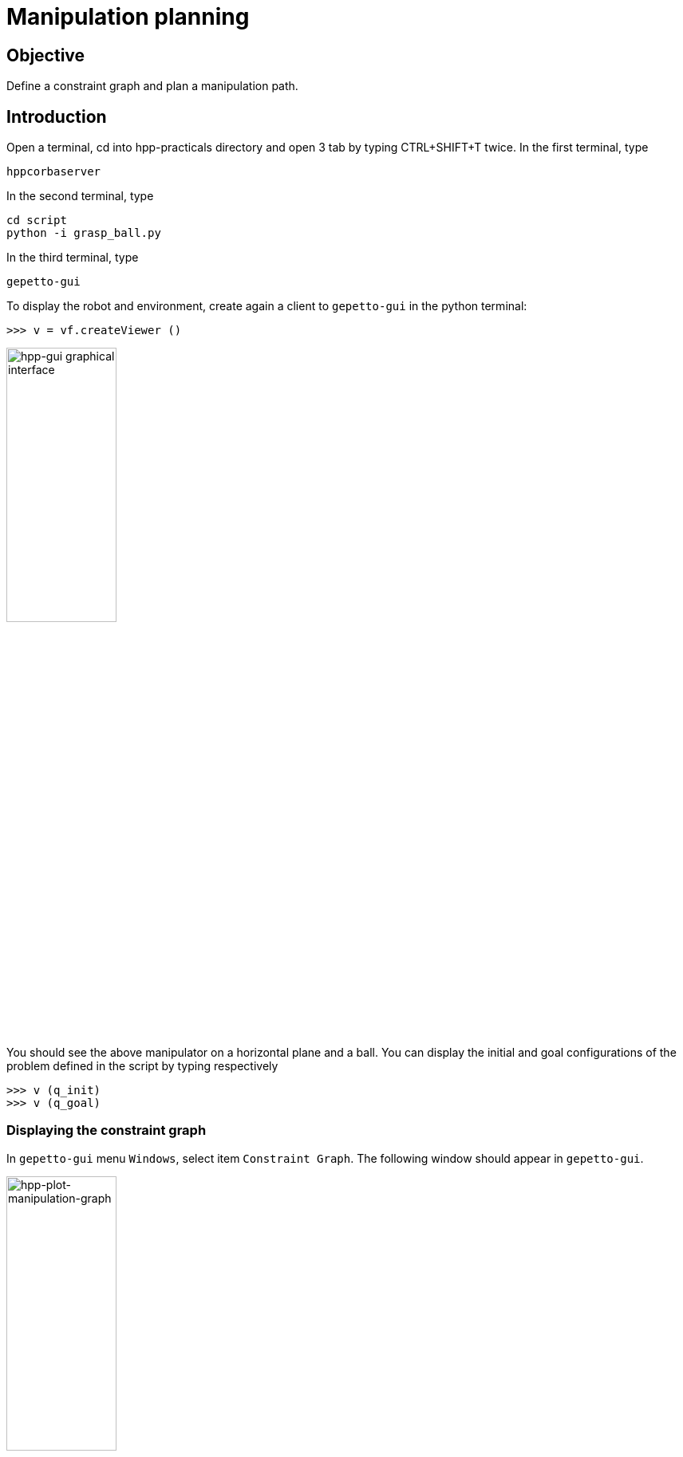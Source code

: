 Manipulation planning
=====================

Objective
---------

Define a constraint graph and plan a manipulation path.

Introduction
------------
Open a terminal, cd into hpp-practicals directory and open 3 tab by typing CTRL+SHIFT+T
twice. In the first terminal, type
[source,sh]
----
hppcorbaserver
----

In the second terminal, type
[source,sh]
----
cd script
python -i grasp_ball.py
----

In the third terminal, type
[source,sh]
----
gepetto-gui
----

To display the robot and environment, create again a client to +gepetto-gui+ in the python terminal:
[source,python]
----
>>> v = vf.createViewer ()
----

image::manipulation.png[width="40%",alt="hpp-gui graphical interface"]

You should see the above manipulator on a horizontal plane and a ball.
You can display the initial and goal configurations of the problem defined in
the script by typing respectively

[source,python]
----
>>> v (q_init)
>>> v (q_goal)
----

Displaying the constraint graph
~~~~~~~~~~~~~~~~~~~~~~~~~~~~~~~

In +gepetto-gui+ menu +Windows+, select item +Constraint Graph+. The following window should appear in +gepetto-gui+.

image::hpp-plot-manipulation-graph.png[width="40%",alt="hpp-plot-manipulation-graph"]

Click on buttons "Refresh" and "Statistics" to display the current constraint graph.

By clicking on edges, you can see some statistics about the roadmap extension.

image::hpp-plot-manipulation-graph-statistics.png[width="40%",alt="hpp-plot-manipulation-graph"]

Alternatively, in the python terminal. You can display the constraint graph by typing

[source,python]
----
>>> graph.display (format='svg')
----

The graph should be displayed in a browser. By moving the mouse on
nodes and edges, you can see the constraints associated to each graph
element.

Solving the problem
~~~~~~~~~~~~~~~~~~~

Typing
[source,python]
----
>>> ps.solve ()
----
should solve the problem in a minute or so.

Displaying the path
~~~~~~~~~~~~~~~~~~~
As in exercise 1, the path can be displayed using the path player
[source,python]
----
>>> pp = PathPlayer (v)
>>> pp (0)
----
You can also display the path using the path player in +gepetto-gui+.

A more difficult problem
------------------------

script +grasp_ball_in_box.py+ defines the same problem as
+grasp_ball.py+, except that in the initial configuration, the ball
is in a box. The resolution takes a lot more time since RRT algorithm
needs to generate a lot of nodes before the gripper reaches the
initial configuration of the box.

Exercise 2
----------

Exercise 2.1
~~~~~~~~~~~~

In order to help the manipulation planner, define in file
+grasp_ball_in_box.py+ a constraint graph with intermediate states like for
instance:

- a state where the gripper is empty above the ball
- a state where the gripper holds the ball above the ground.

The graph below provides an example.

image::constraintgraph.png[width="40%",alt="Constraint graph"]

WARNING: In method +graph.createNode+ the order of the nodes in the list given as input is important: when checking in which node a configuration lies, node constraints will be checked in the order of node creation.

Exercise 2.2
~~~~~~~~~~~~

Using the above constraint graph, write a script that builds a sequence of paths
from +q_init+ to +q_goal+. An example of how to generate a path from +q_init+ to a grasp configuration is provided by script +solve_by_hand.py+, for the manipulation problem without box.

The script, named +solve_by_hand_with_box.py+ should define a list of
indices named +paths+ corresponding to indices in the vector of paths. Each path should be admissible with respect to the manipulation constraints, and the concatenation of the paths should start at +q_init+ and end at +q_goal+.

Hints
-----
To test a node named `nodeName`, you can use the following loop:
[source,python]
----
for i in range(100):
  q = robot.shootRandomConfig()
  res, q1, err = graph.applyNodeConstraints (nodeName, q)
  if res: break
----
If `i==99 and res == False`, the constraint is probably malformed. Otherwise
configuration `q1` is in node `nodeName`.

To test an edge name `edgeName`, you can use the following loop:
[source,python]
----
for i in range(100):
  q = robot.shootRandomConfig()
  res, q3, err = graph.generateTargetConfig (edgeName, q1, q2)
  if res: break
----
where `q1` is a configuration in the starting node of `edgeName`.
If `i==99 and res == False`, the constraint is probably malformed. Otherwise,
configuration `q3` is in the destination node of `edgeName` and accessible from
q1 following this edge.

Some useful methods
~~~~~~~~~~~~~~~~~~~
[source,python]
----
# create a relative transformation constraint between two joints
#
#  name   :            name of the constraint,
#  joint1 :            name of the first joint,
#  joint2 :            name of the second joint,
#  relativeTransform : relative transformation of joint2 frame in joint1 frame,
#  mask :              list of 6 Boolean to select active coordinates of the constraint.
ps.createTransformationConstraint (name, joint1, joint2, relativeTransform, mask)

# Set whether right hand side of constraint is constant
#
#  name :     name of the constraint,
#  constant : Boolean value.
ps.setConstantRightHandSide (name, constant)

# Create nodes of the constraint graph
#
#  nodeList: list of names of the nodes to be created.
#
#  note:     Nodes are ordered according to the list passed to this method. When
#            determining to which node a configuration belongs, constraints of
#            the nodes are tested in the creation order. As a consequence, it
#            is important that if the subspace defined by "node1" is a subset of
#            the subspace defined by "node2", "node1" is placed before "node2"
#            in the input list.
graph.createNode (nodeList)

# Create an edge of the constraint graph
#
#  node1:     name of the node the edge starts from,
#  node2:     name of the node the edge reaches,
#  edgeName:  name of the edge,
#  belongsTo: name of the node in the subspace defined by which paths of the edge lie.
graph.createEdge (node1, node2, edgeName, weight, belongsTo)

# Set constraint relative to nodes and edges
#
#  nodeName :   name of the node
#  edgeName :   name of the edge
#  constraints: list of names of constraints to be passed to the node or edge
#
#  note:        one and only one argument between node and edge should be
#              provided.
graph.setConstraints (node = nodeName, edge = edgeName, numConstraints = constraints)

# Project a configuration on the supspace defined by a node
#
#  nodeName: name of the node,
#  q:        input configuration.
#
#  return:
#    whether projection succeeded (Boolean),
#    projected configuration,
#    numerical error
graph.applyNodeConstraints (nodeName, q)

# Project a configuration on a leaf of the foliation defined by an edge
#
#  edgeName: name of the edge,
#  q1:       configuration defining the leaf (right hand side of constraint),
#  q2:       configuration to project on the leaf.
graph.generateTargetConfig (edgeName, q1, q2)

----
